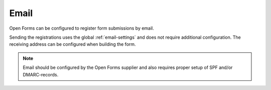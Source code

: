 .. _configuration_registration_email:

=====
Email
=====

Open Forms can be configured to register form submissions by email.

Sending the registrations uses the global :ref:`email-settings` and does not 
require additional configuration. The receiving address can be configured when 
building the form.

.. note::
    
    Email should be configured by the Open Forms supplier and also requires
    proper setup of SPF and/or DMARC-records.
